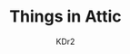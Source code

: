 # -*- mode: org; mode: auto-fill -*-
#+TITLE: Things in Attic
#+AUTHOR: KDr2
#+HTML_HEAD: <link rel="stylesheet" type="text/css" href="../css/style.css" />
#+HTML_LINK_HOME: ../index.html
#+HTML_LINK_UP: ../index.html
